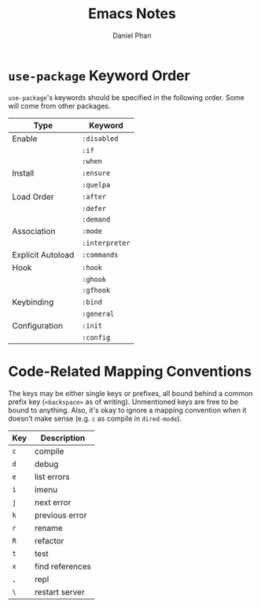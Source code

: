 #+TITLE: Emacs Notes
#+AUTHOR: Daniel Phan
* ~use-package~ Keyword Order
~use-package~'s keywords should be specified in the following
order. Some will come from other packages.
| Type              | Keyword        |
|-------------------+----------------|
| Enable            | ~:disabled~    |
|                   | ~:if~          |
|                   | ~:when~        |
| Install           | ~:ensure~      |
|                   | ~:quelpa~      |
| Load Order        | ~:after~       |
|                   | ~:defer~       |
|                   | ~:demand~      |
| Association       | ~:mode~        |
|                   | ~:interpreter~ |
| Explicit Autoload | ~:commands~    |
| Hook              | ~:hook~        |
|                   | ~:ghook~       |
|                   | ~:gfhook~      |
| Keybinding        | ~:bind~        |
|                   | ~:general~     |
| Configuration     | ~:init~        |
|                   | ~:config~      |

* Code-Related Mapping Conventions
The keys may be either single keys or prefixes, all bound behind a
common prefix key (~<backspace>~ as of writing). Unmentioned keys are
free to be bound to anything. Also, it's okay to ignore a mapping
convention when it doesn't make sense (e.g. ~c~ as compile in
~dired-mode~).

| Key | Description     |
|-----+-----------------|
| ~c~ | compile         |
| ~d~ | debug           |
| ~e~ | list errors     |
| ~i~ | imenu           |
| ~j~ | next error      |
| ~k~ | previous error  |
| ~r~ | rename          |
| ~R~ | refactor        |
| ~t~ | test            |
| ~x~ | find references |
| ~,~ | repl            |
| ~\~ | restart server  |

